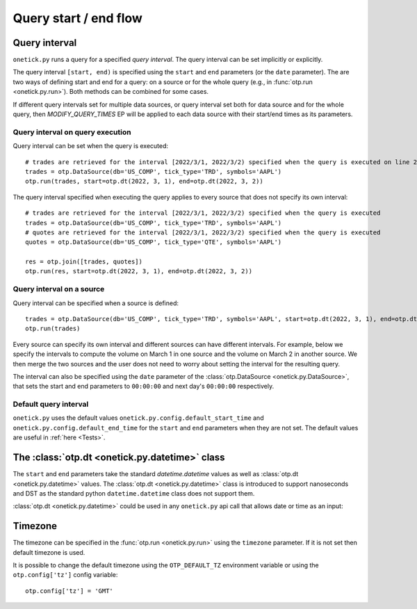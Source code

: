Query start / end flow
***********************

Query interval
==============

``onetick.py`` runs a query for a specified *query interval*. The query interval can be set implicitly or explicitly.

The query interval ``[start, end)`` is specified using the ``start`` and ``end`` parameters (or the ``date`` parameter).
The are two ways of defining start and end for a query: on a source or for the whole query (e.g.,
in :func:`otp.run <onetick.py.run>`). Both methods can be combined for some cases.

If different query intervals set for multiple data sources, or query interval set both for data source and for the whole
query, then `MODIFY_QUERY_TIMES` EP will be applied to each data source with their start/end times as its parameters.

Query interval on query execution
---------------------------------
Query interval can be set when the query is executed:

::

    # trades are retrieved for the interval [2022/3/1, 2022/3/2) specified when the query is executed on line 2
    trades = otp.DataSource(db='US_COMP', tick_type='TRD', symbols='AAPL')
    otp.run(trades, start=otp.dt(2022, 3, 1), end=otp.dt(2022, 3, 2))


The query interval specified when executing the query applies to every source that does not specify its own interval:

::

    # trades are retrieved for the interval [2022/3/1, 2022/3/2) specified when the query is executed
    trades = otp.DataSource(db='US_COMP', tick_type='TRD', symbols='AAPL')
    # quotes are retrieved for the interval [2022/3/1, 2022/3/2) specified when the query is executed
    quotes = otp.DataSource(db='US_COMP', tick_type='QTE', symbols='AAPL')

    res = otp.join([trades, quotes])
    otp.run(res, start=otp.dt(2022, 3, 1), end=otp.dt(2022, 3, 2))

Query interval on a source
--------------------------
Query interval can be specified when a source is defined:

::

    trades = otp.DataSource(db='US_COMP', tick_type='TRD', symbols='AAPL', start=otp.dt(2022, 3, 1), end=otp.dt(2022, 3, 2))
    otp.run(trades)


Every source can specify its own interval and different sources can have different intervals.
For example, below we specify the intervals to compute the volume on March 1
in one source and the volume on March 2 in another source. We then merge the two sources and the user does not need to worry
about setting the interval for the resulting query.


.. testsetup:: *

    >>> session.dbs['US_COMP'].add(
    ...     otp.Tick(SIZE=62351689),
    ...     symbol='AAPL',
    ...     tick_type='TRD',
    ...     date=otp.dt(2023, 3, 1)
    ... )
    >>> session.dbs['US_COMP'].add(
    ...     otp.Tick(SIZE=60242644),
    ...     symbol='AAPL',
    ...     tick_type='TRD',
    ...     date=otp.dt(2023, 3, 2)
    ... )

.. doctest::

    >>> day1_trades = otp.DataSource(db='US_COMP', symbol='AAPL', tick_type='TRD', start=otp.dt(2023, 3, 1), end=otp.dt(2023, 3, 2))
    >>> day1_volume = day1_trades.agg({'VOLUME': otp.agg.sum(day1_trades['SIZE'])}, bucket_time='start')
    >>> otp.run(day1_volume)  # volume on March 1
            Time    VOLUME
    0 2023-03-01  62351689

.. doctest::

    >>> day2_trades = otp.DataSource(db='US_COMP', symbol='AAPL', tick_type='TRD', start=otp.dt(2023, 3, 2), end=otp.dt(2023, 3, 3))
    >>> day2_volume = day2_trades.agg({'VOLUME': otp.agg.sum(day2_trades['SIZE'])}, bucket_time='start')
    >>> otp.run(day2_volume)  # volume on March 2
            Time    VOLUME
    0 2023-03-02  60242644

.. doctest::

    >>> res = day1_volume + day2_volume  # merge ticks
    >>> otp.run(res)
            Time    VOLUME
    0 2023-03-01  62351689
    1 2023-03-01  60242644

The interval can also be specified using the ``date`` parameter of the :class:`otp.DataSource <onetick.py.DataSource>`, that sets
the start and end parameters to ``00:00:00`` and next day's ``00:00:00`` respectively.


Default query interval
----------------------

``onetick.py`` uses the default values ``onetick.py.config.default_start_time`` and ``onetick.py.config.default_end_time``
for the ``start`` and ``end`` parameters when they are not set. The default values are useful in :ref:`here <Tests>`.

The :class:`otp.dt <onetick.py.datetime>` class
================================================
.. _datetime_guide:

The ``start`` and ``end`` parameters take the standard `datetime.datetime` values as well as
:class:`otp.dt <onetick.py.datetime>` values. The :class:`otp.dt <onetick.py.datetime>` class is introduced to support
nanoseconds and DST as the standard python ``datetime.datetime`` class does not support them.

:class:`otp.dt <onetick.py.datetime>` could be used in any ``onetick.py`` api call that allows date or time as an input:

.. doctest::

    >>> data = otp.Ticks(X=[1, 2, 3])
    >>> data['TIME_VALUE'] = otp.dt(2022, 1, 1, nanosecond=456)
    >>> otp.run(data)
                         Time  X                    TIME_VALUE
    0 2003-12-01 00:00:00.000  1 2022-01-01 00:00:00.000000456
    1 2003-12-01 00:00:00.001  2 2022-01-01 00:00:00.000000456
    2 2003-12-01 00:00:00.002  3 2022-01-01 00:00:00.000000456

Timezone
========

The timezone can be specified in the :func:`otp.run <onetick.py.run>` using the ``timezone`` parameter. If it is not set then default timezone is used.

It is possible to change the default timezone using the ``OTP_DEFAULT_TZ`` environment variable or using the ``otp.config['tz']`` config variable:

::

    otp.config['tz'] = 'GMT'
